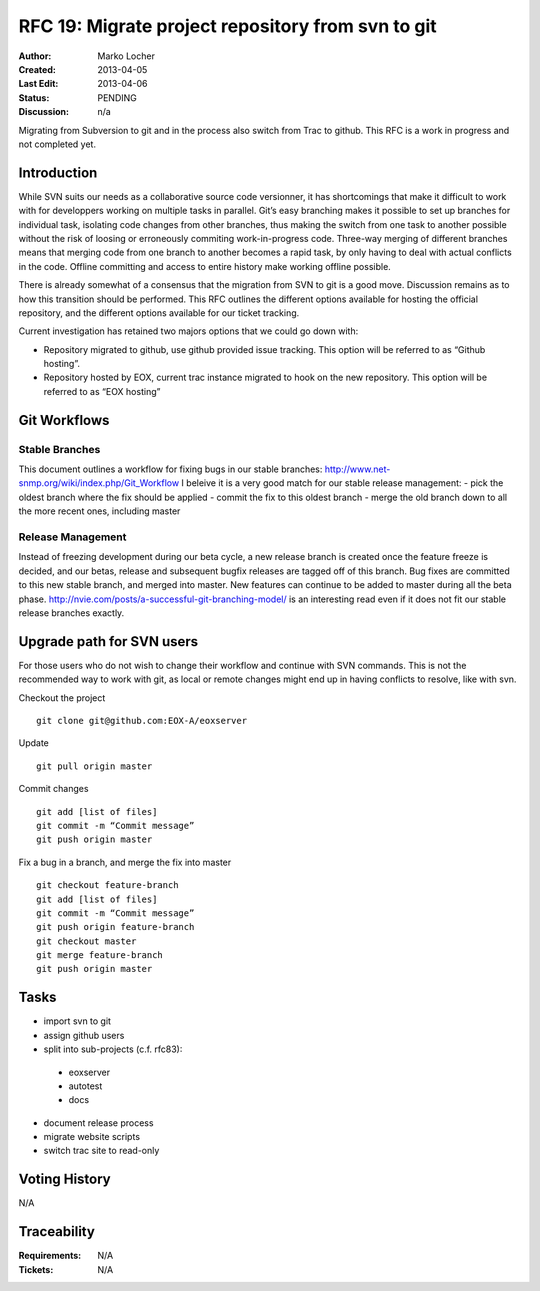 .. RFC 19
  #-----------------------------------------------------------------------------
  # $Id: rfc19.rst 1996 2013-04-06 11:46:12Z locherm $
  #
  # Project: EOxServer <http://eoxserver.org>
  # Authors: Marko Locher <marko.locher@eox.at>
  #
  #-----------------------------------------------------------------------------
  # Copyright (C) 2011 EOX IT Services GmbH
  #
  # Permission is hereby granted, free of charge, to any person obtaining a copy
  # of this software and associated documentation files (the "Software"), to
  # deal in the Software without restriction, including without limitation the
  # rights to use, copy, modify, merge, publish, distribute, sublicense, and/or
  # sell copies of the Software, and to permit persons to whom the Software is
  # furnished to do so, subject to the following conditions:
  #
  # The above copyright notice and this permission notice shall be included in
  # all copies of this Software or works derived from this Software.
  #
  # THE SOFTWARE IS PROVIDED "AS IS", WITHOUT WARRANTY OF ANY KIND, EXPRESS OR
  # IMPLIED, INCLUDING BUT NOT LIMITED TO THE WARRANTIES OF MERCHANTABILITY,
  # FITNESS FOR A PARTICULAR PURPOSE AND NONINFRINGEMENT. IN NO EVENT SHALL THE
  # AUTHORS OR COPYRIGHT HOLDERS BE LIABLE FOR ANY CLAIM, DAMAGES OR OTHER
  # LIABILITY, WHETHER IN AN ACTION OF CONTRACT, TORT OR OTHERWISE, ARISING 
  # FROM, OUT OF OR IN CONNECTION WITH THE SOFTWARE OR THE USE OR OTHER DEALINGS
  # IN THE SOFTWARE.
  #-----------------------------------------------------------------------------
.. _rfc_19:

RFC 19: Migrate project repository from svn to git
==================================================

:Author: Marko Locher
:Created: 2013-04-05
:Last Edit: $Date: 2013-04-06 16:00:00 +0200 (Fr, 05 Apr 2013) $
:Status: PENDING
:Discussion: n/a

Migrating from Subversion to git and in the process also switch from Trac to github. This RFC is a work in progress and not completed yet.

Introduction
------------

While SVN suits our needs as a collaborative source code versionner, it has shortcomings that make it difficult to work with for developpers working on multiple tasks in parallel. Git’s easy branching makes it possible to set up branches for individual task, isolating code changes from other branches, thus making the switch from one task to another possible without the risk of loosing or erroneously commiting work-in-progress code. Three-way merging of different branches means that merging code from one branch to another becomes a rapid task, by only having to deal with actual conflicts in the code. Offline committing and access to entire history make working offline possible.

There is already somewhat of a consensus that the migration from SVN to git is a good move. Discussion remains as to how this transition should be performed. This RFC outlines the different options available for hosting the official repository, and the different options available for our ticket tracking.

Current investigation has retained two majors options that we could go down with:

* Repository migrated to github, use github provided issue tracking. This option will be referred to as “Github hosting”.
* Repository hosted by EOX, current trac instance migrated to hook on the new repository. This option will be referred to as “EOX hosting”

Git Workflows
-------------

Stable Branches
^^^^^^^^^^^^^^^

This document outlines a workflow for fixing bugs in our stable branches: http://www.net-snmp.org/wiki/index.php/Git_Workflow I beleive it is a very good match for our stable release management: - pick the oldest branch where the fix should be applied - commit the fix to this oldest branch - merge the old branch down to all the more recent ones, including master

Release Management
^^^^^^^^^^^^^^^^^^

Instead of freezing development during our beta cycle, a new release branch is created once the feature freeze is decided, and our betas, release and subsequent bugfix releases are tagged off of this branch. Bug fixes are committed to this new stable branch, and merged into master. New features can continue to be added to master during all the beta phase. http://nvie.com/posts/a-successful-git-branching-model/ is an interesting read even if it does not fit our stable release branches exactly.


Upgrade path for SVN users
--------------------------

For those users who do not wish to change their workflow and continue with SVN commands. This is not the recommended way to work with git, as local or remote changes might end up in having conflicts to resolve, like with svn.

Checkout the project ::

  git clone git@github.com:EOX-A/eoxserver

Update ::

  git pull origin master

Commit changes ::

  git add [list of files]
  git commit -m “Commit message”
  git push origin master

Fix a bug in a branch, and merge the fix into master ::

  git checkout feature-branch
  git add [list of files]
  git commit -m “Commit message”
  git push origin feature-branch
  git checkout master
  git merge feature-branch
  git push origin master

Tasks
-----

* import svn to git
* assign github users
* split into sub-projects (c.f. rfc83):

 * eoxserver
 * autotest
 * docs

* document release process
* migrate website scripts
* switch trac site to read-only

Voting History
--------------

N/A


Traceability
------------

:Requirements: N/A
:Tickets: N/A
